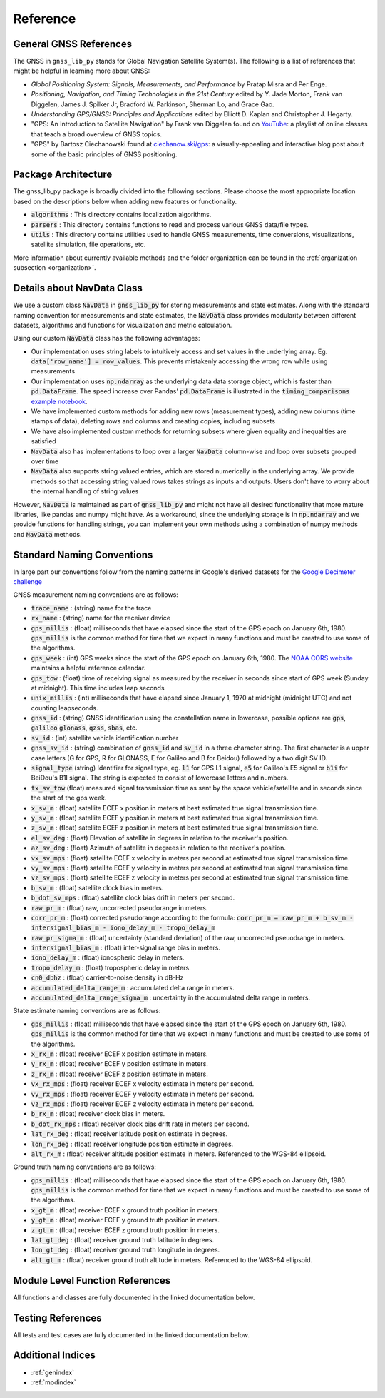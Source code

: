 .. _reference:

Reference
=========

General GNSS References
-----------------------

The GNSS in ``gnss_lib_py`` stands for Global Navigation Satellite
System(s). The following is a list of references that might be helpful
in learning more about GNSS:

* *Global Positioning System: Signals, Measurements, and Performance* by
  Pratap Misra and Per Enge.
* *Positioning, Navigation, and Timing Technologies in the 21st Century*
  edited by Y. Jade Morton, Frank van Diggelen, James J. Spilker Jr,
  Bradford W. Parkinson, Sherman Lo, and Grace Gao.
* *Understanding GPS/GNSS: Principles and Applications* edited by
  Elliott D. Kaplan and Christopher J. Hegarty.
* "GPS: An Introduction to Satellite Navigation" by Frank van Diggelen
  found on `YouTube <https://www.youtube.com/playlist?list=PLGvhNIiu1ubyEOJga50LJMzVXtbUq6CPo>`__:
  a playlist of online classes that teach a broad overview of GNSS
  topics.
*  "GPS" by Bartosz Ciechanowski found at
   `ciechanow.ski/gps <https://ciechanow.ski/gps/>`__:
   a visually-appealing and interactive blog post about some of the
   basic principles of GNSS positioning.

Package Architecture
--------------------

The gnss_lib_py package is broadly divided into the following sections.
Please choose the most appropriate location based on the descriptions
below when adding new features or functionality.

* :code:`algorithms` : This directory contains localization algorithms.
* :code:`parsers` : This directory contains functions to read and process various
  GNSS data/file types.
* :code:`utils` : This directory contains utilities used to handle
  GNSS measurements, time conversions, visualizations, satellite
  simulation, file operations, etc.

More information about currently available methods and the folder
organization can be found in the :ref:`organization subsection <organization>`.

Details about NavData Class
---------------------------

We use a custom class :code:`NavData` in :code:`gnss_lib_py` for storing
measurements and state estimates.
Along with the standard naming convention for measurements and
state estimates, the :code:`NavData` class provides modularity between
different datasets, algorithms and functions for visualization and metric
calculation.

Using our custom :code:`NavData` class has the following advantages:

* Our implementation uses string labels to intuitively access and set
  values in the underlying array. Eg. :code:`data['row_name'] = row_values`.
  This prevents mistakenly accessing the wrong row while using
  measurements
* Our implementation uses :code:`np.ndarray` as the underlying data
  data storage object, which is faster than :code:`pd.DataFrame`. The
  speed increase over Pandas' :code:`pd.DataFrame` is illustrated in the
  :code:`timing_comparisons` `example notebook <https://gnss-lib-py.readthedocs.io/en/latest/reference/timing_comparisons_notebook.html>`__.

  .. toctree::
     :maxdepth: 1
     :hidden:

     timing_comparisons_notebook
* We have implemented custom methods for adding new rows (measurement
  types), adding new columns (time stamps of data), deleting rows and
  columns and creating copies, including subsets
* We have also implemented custom methods for returning subsets where
  given equality and inequalities are satisfied
* :code:`NavData` also has implementations to loop over a larger
  :code:`NavData` column-wise and loop over subsets grouped over time
* :code:`NavData` also supports string valued entries, which are stored
  numerically in the underlying array. We provide methods so that
  accessing string valued rows takes strings as inputs and outputs.
  Users don't have to worry about the internal handling of string values

However, :code:`NavData` is maintained as part of :code:`gnss_lib_py`
and might not have all desired functionality that more mature libraries,
like pandas and numpy might have.
As a workaround, since the underlying storage is in :code:`np.ndarray`
and we provide functions for handling strings, you can implement your
own methods using a combination of numpy methods and :code:`NavData`
methods.


Standard Naming Conventions
---------------------------

In large part our conventions follow from the naming patterns in Google's
derived datasets for the `Google Decimeter challenge <https://www.kaggle.com/competitions/smartphone-decimeter-2022/data>`_



GNSS measurement naming conventions are as follows:

* :code:`trace_name` : (string) name for the trace
* :code:`rx_name` : (string) name for the receiver device
* :code:`gps_millis` : (float) milliseconds that have elapsed
  since the start of the GPS epoch on January 6th, 1980.
  :code:`gps_millis` is the common method for time that we expect
  in many functions and must be created to use some of the algorithms.
* :code:`gps_week` : (int) GPS weeks since the start of the GPS epoch
  on January 6th, 1980. The `NOAA CORS website <https://geodesy.noaa.gov/CORS/Gpscal.shtml>`__
  maintains a helpful reference calendar.
* :code:`gps_tow` : (float) time of receiving signal as measured by
  the receiver in seconds since start of GPS week (Sunday at midnight).
  This time includes leap seconds
* :code:`unix_millis` : (int) milliseconds that have elapsed
  since January 1, 1970 at midnight (midnight UTC) and not counting
  leapseconds.
* :code:`gnss_id` : (string) GNSS identification using the constellation
  name in lowercase, possible options are :code:`gps`, :code:`galileo`
  :code:`glonass`, :code:`qzss`, :code:`sbas`, etc.
* :code:`sv_id` : (int) satellite vehicle identification number
* :code:`gnss_sv_id` : (string) combination of :code:`gnss_id` and :code:`sv_id`
  in a three character string. The first character is a upper case letters
  (G for GPS, R for GLONASS, E for Galileo and B for Beidou) followed by
  a two digit SV ID.
* :code:`signal_type` (string) Identifier for signal type, eg.
  :code:`l1` for GPS L1 signal, :code:`e5` for Galileo's E5 signal or
  :code:`b1i` for BeiDou's B1I signal. The string is expected to
  consist of lowercase letters and numbers.
* :code:`tx_sv_tow` (float) measured signal transmission time as
  sent by the space vehicle/satellite and in seconds since the start
  of the gps week.
* :code:`x_sv_m` : (float) satellite ECEF x position in meters at best
  estimated true signal transmission time.
* :code:`y_sv_m` : (float) satellite ECEF y position in meters at best
  estimated true signal transmission time.
* :code:`z_sv_m` : (float) satellite ECEF z position in meters at best
  estimated true signal transmission time.
* :code:`el_sv_deg` : (float) Elevation of satellite in degrees in
  relation to the receiver's position.
* :code:`az_sv_deg` : (float) Azimuth of satellite in degrees in
  relation to the receiver's position.
* :code:`vx_sv_mps` : (float) satellite ECEF x velocity in meters per
  second at estimated true signal transmission time.
* :code:`vy_sv_mps` : (float) satellite ECEF y velocity in meters per
  second at estimated true signal transmission time.
* :code:`vz_sv_mps` : (float) satellite ECEF z velocity in meters per
  second at estimated true signal transmission time.
* :code:`b_sv_m` : (float) satellite clock bias in meters.
* :code:`b_dot_sv_mps` : (float) satellite clock bias drift in meters
  per second.
* :code:`raw_pr_m` : (float) raw, uncorrected pseudorange in meters.
* :code:`corr_pr_m` : (float) corrected pseudorange according to the
  formula: :code:`corr_pr_m = raw_pr_m + b_sv_m - intersignal_bias_m - iono_delay_m - tropo_delay_m`
* :code:`raw_pr_sigma_m` : (float) uncertainty (standard deviation) of
  the raw, uncorrected pseuodrange in meters.
* :code:`intersignal_bias_m` : (float) inter-signal range bias in
  meters.
* :code:`iono_delay_m` : (float) ionospheric delay in meters.
* :code:`tropo_delay_m` : (float) tropospheric delay in meters.
* :code:`cn0_dbhz` : (float) carrier-to-noise density in dB-Hz
* :code:`accumulated_delta_range_m` : accumulated delta range in
  meters.
* :code:`accumulated_delta_range_sigma_m` : uncertainty in the
  accumulated delta range in meters.

State estimate naming conventions are as follows:

* :code:`gps_millis` : (float) milliseconds that have elapsed
  since the start of the GPS epoch on January 6th, 1980.
  :code:`gps_millis` is the common method for time that we expect
  in many functions and must be created to use some of the algorithms.
* :code:`x_rx_m` : (float) receiver ECEF x position estimate in meters.
* :code:`y_rx_m` : (float) receiver ECEF y position estimate in meters.
* :code:`z_rx_m` : (float) receiver ECEF z position estimate in meters.
* :code:`vx_rx_mps` : (float) receiver ECEF x velocity estimate in
  meters per second.
* :code:`vy_rx_mps` : (float) receiver ECEF y velocity estimate in
  meters per second.
* :code:`vz_rx_mps` : (float) receiver ECEF z velocity estimate in
  meters per second.
* :code:`b_rx_m` : (float) receiver clock bias in meters.
* :code:`b_dot_rx_mps` : (float) receiver clock bias drift rate in meters
  per second.
* :code:`lat_rx_deg` : (float) receiver latitude position estimate in
  degrees.
* :code:`lon_rx_deg` : (float) receiver longitude position estimate in
  degrees.
* :code:`alt_rx_m` : (float) receiver altitude position estimate in
  meters. Referenced to the WGS-84 ellipsoid.


Ground truth naming conventions are as follows:

* :code:`gps_millis` : (float) milliseconds that have elapsed
  since the start of the GPS epoch on January 6th, 1980.
  :code:`gps_millis` is the common method for time that we expect
  in many functions and must be created to use some of the algorithms.
* :code:`x_gt_m` : (float) receiver ECEF x ground truth position in
  meters.
* :code:`y_gt_m` : (float) receiver ECEF y ground truth position in
  meters.
* :code:`z_gt_m` : (float) receiver ECEF z ground truth position in
  meters.
* :code:`lat_gt_deg` : (float) receiver ground truth latitude in
  degrees.
* :code:`lon_gt_deg` : (float) receiver ground truth longitude in
  degrees.
* :code:`alt_gt_m` : (float) receiver ground truth altitude in meters.
  Referenced to the WGS-84 ellipsoid.


Module Level Function References
--------------------------------
All functions and classes are fully documented in the linked
documentation below.

  .. toctree::
     :maxdepth: 2

     algorithms/modules
     parsers/modules
     utils/modules

Testing References
--------------------------------
All tests and test cases are fully documented in the linked
documentation below.

  .. toctree::
     :maxdepth: 2

     test_algorithms/modules
     test_parsers/modules
     test_utils/modules


Additional Indices
------------------

* :ref:`genindex`
* :ref:`modindex`
